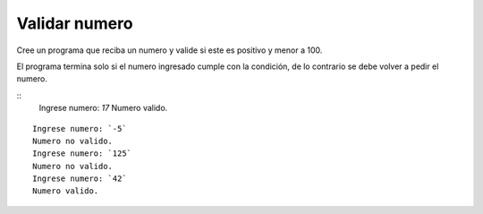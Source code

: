Validar numero
---------------------

Cree un programa que reciba un numero y valide si este es positivo y menor a 100.

El programa termina solo si el numero ingresado cumple con la condición, de lo
contrario se debe volver a pedir el numero.

::
    Ingrese numero: `17`
    Numero valido.

::

    Ingrese numero: `-5`
    Numero no valido.
    Ingrese numero: `125`
    Numero no valido.
    Ingrese numero: `42`
    Numero valido.


